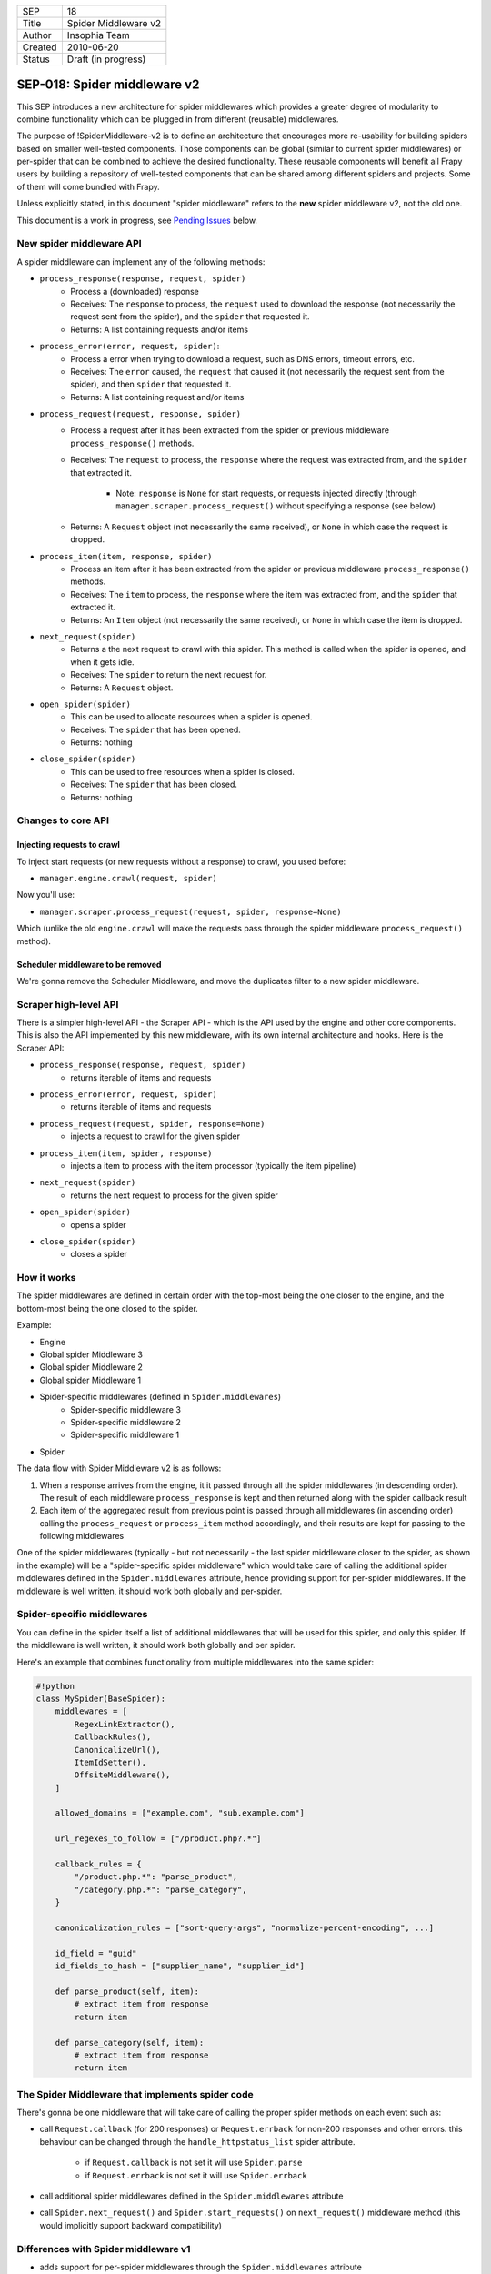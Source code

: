 =======  ===================
SEP      18
Title    Spider Middleware v2
Author   Insophia Team
Created  2010-06-20
Status   Draft (in progress)
=======  ===================

=============================
SEP-018: Spider middleware v2
=============================

This SEP introduces a new architecture for spider middlewares which provides a
greater degree of modularity to combine functionality which can be plugged in
from different (reusable) middlewares.

The purpose of !SpiderMiddleware-v2 is to define an architecture that
encourages more re-usability for building spiders based on smaller well-tested
components. Those components can be global (similar to current spider
middlewares) or per-spider that can be combined to achieve the desired
functionality. These reusable components will benefit all Frapy users by
building a repository of well-tested components that can be shared among
different spiders and projects. Some of them will come bundled with Frapy.

Unless explicitly stated, in this document "spider middleware" refers to the
**new** spider middleware v2, not the old one.

This document is a work in progress, see `Pending Issues`_ below.

New spider middleware API
=========================

A spider middleware can implement any of the following methods:

- ``process_response(response, request, spider)``
   - Process a (downloaded) response
   - Receives: The ``response`` to process, the ``request`` used to download
     the response (not necessarily the request sent from the spider), and the
     ``spider`` that requested it.
   - Returns: A list containing requests and/or items
- ``process_error(error, request, spider)``:
   - Process a error when trying to download a request, such as DNS errors,
     timeout errors, etc.
   - Receives: The ``error`` caused, the ``request`` that caused it (not
     necessarily the request sent from the spider), and then ``spider`` that
     requested it.
   - Returns: A list containing request and/or items
- ``process_request(request, response, spider)``
   - Process a request after it has been extracted from the spider or previous
     middleware ``process_response()`` methods.
   - Receives: The ``request`` to process, the ``response`` where the request
     was extracted from, and the ``spider`` that extracted it.

      - Note: ``response`` is ``None`` for start requests, or requests injected
        directly (through ``manager.scraper.process_request()`` without
        specifying a response (see below)
   - Returns: A ``Request`` object (not necessarily the same received), or
     ``None`` in which case the request is dropped.
- ``process_item(item, response, spider)``
   - Process an item after it has been extracted from the spider or previous
     middleware ``process_response()`` methods.
   - Receives: The ``item`` to process, the ``response`` where the item was
     extracted from, and the ``spider`` that extracted it.
   - Returns: An ``Item`` object (not necessarily the same received), or
     ``None`` in which case the item is dropped.
- ``next_request(spider)``
   - Returns a the next request to crawl with this spider. This method is
     called when the spider is opened, and when it gets idle.
   - Receives: The ``spider`` to return the next request for.
   - Returns: A ``Request`` object.
- ``open_spider(spider)``
   - This can be used to allocate resources when a spider is opened.
   - Receives: The ``spider`` that has been opened.
   - Returns: nothing
- ``close_spider(spider)``
   - This can be used to free resources when a spider is closed.
   - Receives: The ``spider`` that has been closed.
   - Returns: nothing

Changes to core API
===================

Injecting requests to crawl
---------------------------

To inject start requests (or new requests without a response) to crawl, you used before:

- ``manager.engine.crawl(request, spider)``

Now you'll use:

- ``manager.scraper.process_request(request, spider, response=None)``

Which (unlike the old ``engine.crawl`` will make the requests pass through the spider middleware ``process_request()`` method).

Scheduler middleware to be removed
----------------------------------

We're gonna remove the Scheduler Middleware, and move the duplicates filter to a new spider middleware.

Scraper high-level API
======================

There is a simpler high-level API - the Scraper API - which is the API used by the engine and other core components. This is also the API implemented by this new middleware, with its own internal architecture and hooks. Here is the Scraper API:

- ``process_response(response, request, spider)``
   - returns iterable of items and requests
- ``process_error(error, request, spider)``
   - returns iterable of items and requests
- ``process_request(request, spider, response=None)``
   - injects a request to crawl for the given spider
- ``process_item(item, spider, response)``
   - injects a item to process with the item processor (typically the item
     pipeline)
- ``next_request(spider)``
   - returns the next request to process for the given spider
- ``open_spider(spider)``
   - opens a spider
- ``close_spider(spider)``
   - closes a spider

How it works
================

The spider middlewares are defined in certain order with the top-most being the
one closer to the engine, and the bottom-most being the one closed to the
spider.

Example:

- Engine
- Global spider Middleware 3
- Global spider Middleware 2
- Global spider Middleware 1
- Spider-specific middlewares (defined in ``Spider.middlewares``)
   - Spider-specific middleware 3
   - Spider-specific middleware 2
   - Spider-specific middleware 1
- Spider

The data flow with Spider Middleware v2 is as follows:

1. When a response arrives from the engine, it it passed through all the spider
   middlewares (in descending order). The result of each middleware
   ``process_response`` is kept and then returned along with the spider
   callback result
2. Each item of the aggregated result from previous point is passed through all
   middlewares (in ascending order) calling the ``process_request`` or
   ``process_item`` method accordingly, and their results are kept for passing
   to the following middlewares

One of the spider middlewares (typically - but not necessarily - the last
spider middleware closer to the spider, as shown in the example) will be a
"spider-specific spider middleware" which would take care of calling the
additional spider middlewares defined in the ``Spider.middlewares`` attribute,
hence providing support for per-spider middlewares. If the middleware is well
written, it should work both globally and per-spider.

Spider-specific middlewares
===========================

You can define in the spider itself a list of additional middlewares that will
be used for this spider, and only this spider. If the middleware is well
written, it should work both globally and per spider.

Here's an example that combines functionality from multiple middlewares into
the same spider:

.. code-block:: python

   #!python
   class MySpider(BaseSpider):
       middlewares = [
           RegexLinkExtractor(),
           CallbackRules(),
           CanonicalizeUrl(),
           ItemIdSetter(),
           OffsiteMiddleware(),
       ]

       allowed_domains = ["example.com", "sub.example.com"]

       url_regexes_to_follow = ["/product.php?.*"]

       callback_rules = {
           "/product.php.*": "parse_product",
           "/category.php.*": "parse_category",
       }

       canonicalization_rules = ["sort-query-args", "normalize-percent-encoding", ...]

       id_field = "guid"
       id_fields_to_hash = ["supplier_name", "supplier_id"]

       def parse_product(self, item):
           # extract item from response
           return item

       def parse_category(self, item):
           # extract item from response
           return item

The Spider Middleware that implements spider code 
=================================================

There's gonna be one middleware that will take care of calling the proper
spider methods on each event such as:

- call ``Request.callback`` (for 200 responses) or ``Request.errback`` for
  non-200 responses and other errors. this behaviour can be changed through the
  ``handle_httpstatus_list`` spider attribute.

   - if ``Request.callback`` is not set it will use ``Spider.parse``
   - if ``Request.errback`` is not set it will use ``Spider.errback``
- call additional spider middlewares defined in the ``Spider.middlewares``
  attribute
- call ``Spider.next_request()`` and ``Spider.start_requests()`` on
  ``next_request()`` middleware method (this would implicitly support backward
  compatibility)

Differences with Spider middleware v1
=====================================

- adds support for per-spider middlewares through the ``Spider.middlewares``
  attribute
- allows processing initial requests (those returned from
  ``Spider.start_requests()``)

Use cases and examples
======================

This section contains several examples and use cases for Spider Middlewares.
Imports are intentionally removed for conciseness and clarity.

Regex (HTML) Link Extractor
---------------------------

A typical application of spider middlewares could be to build Link Extractors.
For example:

.. code-block:: python

   #!python
   class RegexHtmlLinkExtractor(object):
       def process_response(self, response, request, spider):
           if isinstance(response, HtmlResponse):
               allowed_regexes = spider.url_regexes_to_follow
               # extract urls to follow using allowed_regexes
               return [Request(x) for x in urls_to_follow]


   # Example spider using this middleware
   class MySpider(BaseSpider):
       middlewares = [RegexHtmlLinkExtractor()]
       url_regexes_to_follow = ["/product.php?.*"]

       # parsing callbacks below

RSS2 link extractor
-------------------

.. code-block:: python

   #!python
   class Rss2LinkExtractor(object):
       def process_response(self, response, request, spider):
           if response.headers.get("Content-type") == "application/rss+xml":
               xs = XmlXPathSelector(response)
               urls = xs.select("//item/link/text()").extract()
               return [Request(x) for x in urls]

Callback dispatcher based on rules
----------------------------------

Another example could be to build a callback dispatcher based on rules:

.. code-block:: python

   #!python
   class CallbackRules(object):
       def __init__(self):
           self.rules = {}
           dispatcher.connect(signals.spider_opened, self.spider_opened)
           dispatcher.connect(signals.spider_closed, self.spider_closed)

       def spider_opened(self, spider):
           self.rules[spider] = {}
           for regex, method_name in spider.callback_rules.items():
               r = re.compile(regex)
               m = getattr(self.spider, method_name, None)
               if m:
                   self.rules[spider][r] = m

       def spider_closed(self, spider):
           del self.rules[spider]

       def process_response(self, response, request, spider):
           for regex, method in self.rules[spider].items():
               m = regex.search(response.url)
               if m:
                   return method(response)
           return []


   # Example spider using this middleware
   class MySpider(BaseSpider):
       middlewares = [CallbackRules()]
       callback_rules = {
           "/product.php.*": "parse_product",
           "/category.php.*": "parse_category",
       }

       def parse_product(self, response):
           # parse response and populate item
           return item

URL Canonicalizers
------------------

Another example could be for building URL canonicalizers:

.. code-block:: python

   #!python
   class CanonicalizeUrl(object):
       def process_request(self, request, response, spider):
           curl = canonicalize_url(request.url, rules=spider.canonicalization_rules)
           return request.replace(url=curl)


   # Example spider using this middleware
   class MySpider(BaseSpider):
       middlewares = [CanonicalizeUrl()]
       canonicalization_rules = ["sort-query-args", "normalize-percent-encoding", ...]

       # ...

Setting item identifier
-----------------------

Another example could be for setting a unique identifier to items, based on
certain fields:

.. code-block:: python

   #!python
   class ItemIdSetter(object):
       def process_item(self, item, response, spider):
           id_field = spider.id_field
           id_fields_to_hash = spider.id_fields_to_hash
           item[id_field] = make_hash_based_on_fields(item, id_fields_to_hash)
           return item


   # Example spider using this middleware
   class MySpider(BaseSpider):
       middlewares = [ItemIdSetter()]
       id_field = "guid"
       id_fields_to_hash = ["supplier_name", "supplier_id"]

       def parse(self, response):
           # extract item from response
           return item

robots.txt exclusion
--------------------

A spider middleware to avoid visiting pages forbidden by robots.txt:

.. code-block:: python

   #!python
   class SpiderInfo(object):
       def __init__(self, useragent):
           self.useragent = useragent
           self.parsers = {}
           self.pending = defaultdict(list)


   class AllowAllParser(object):
       def can_fetch(useragent, url):
           return True


   class RobotsTxtMiddleware(object):
       REQUEST_PRIORITY = 1000

       def __init__(self):
           self.spiders = {}
           dispatcher.connect(self.spider_opened, signal=signals.spider_opened)
           dispatcher.connect(self.spider_closed, signal=signals.spider_closed)

       def process_request(self, request, response, spider):
           return self.process_start_request(request)

       def process_start_request(self, request, spider):
           info = self.spiders[spider]
           url = urlparse_cached(request)
           netloc = url.netloc
           if netloc in info.parsers:
               rp = info.parsers[netloc]
               if rp.can_fetch(info.useragent, request.url):
                   res = request
               else:
                   spider.log("Forbidden by robots.txt: %s" % request)
                   res = None
           else:
               if netloc in info.pending:
                   res = None
               else:
                   robotsurl = "%s://%s/robots.txt" % (url.scheme, netloc)
                   meta = {"spider": spider, "handle_httpstatus_list": [403, 404, 500]}
                   res = Request(
                       robotsurl,
                       callback=self.parse_robots,
                       meta=meta,
                       priority=self.REQUEST_PRIORITY,
                   )
               info.pending[netloc].append(request)
           return res

       def parse_robots(self, response):
           spider = response.request.meta["spider"]
           netloc = urlparse_cached(response).netloc
           info = self.spiders[spider]
           if response.status == 200:
               rp = robotparser.RobotFileParser(response.url)
               rp.parse(response.body.splitlines())
               info.parsers[netloc] = rp
           else:
               info.parsers[netloc] = AllowAllParser()
           return info.pending[netloc]

       def spider_opened(self, spider):
           ua = getattr(spider, "user_agent", None) or settings["USER_AGENT"]
           self.spiders[spider] = SpiderInfo(ua)

       def spider_closed(self, spider):
           del self.spiders[spider]

Offsite middleware
------------------

This is a port of the Offsite middleware to the new spider middleware API:

.. code-block:: python

   #!python
   class SpiderInfo(object):
       def __init__(self, host_regex):
           self.host_regex = host_regex
           self.hosts_seen = set()


   class OffsiteMiddleware(object):
       def __init__(self):
           self.spiders = {}
           dispatcher.connect(self.spider_opened, signal=signals.spider_opened)
           dispatcher.connect(self.spider_closed, signal=signals.spider_closed)

       def process_request(self, request, response, spider):
           return self.process_start_request(self, request)

       def process_start_request(self, request, spider):
           if self.should_follow(request, spider):
               return request
           else:
               info = self.spiders[spider]
               host = urlparse_cached(x).hostname
               if host and host not in info.hosts_seen:
                   spider.log("Filtered offsite request to %r: %s" % (host, request))
                   info.hosts_seen.add(host)

       def should_follow(self, request, spider):
           info = self.spiders[spider]
           # hostname can be None for wrong urls (like javascript links)
           host = urlparse_cached(request).hostname or ""
           return bool(info.regex.search(host))

       def get_host_regex(self, spider):
           """Override this method to implement a different offsite policy"""
           domains = [d.replace(".", r"\.") for d in spider.allowed_domains]
           regex = r"^(.*\.)?(%s)$" % "|".join(domains)
           return re.compile(regex)

       def spider_opened(self, spider):
           info = SpiderInfo(self.get_host_regex(spider))
           self.spiders[spider] = info

       def spider_closed(self, spider):
           del self.spiders[spider]

Limit URL length
----------------

A middleware to filter out requests with long urls:

.. code-block:: python

   #!python


   class LimitUrlLength(object):
       def __init__(self):
           self.maxlength = settings.getint("URLLENGTH_LIMIT")

       def process_request(self, request, response, spider):
           return self.process_start_request(self, request)

       def process_start_request(self, request, spider):
           if len(request.url) <= self.maxlength:
               return request
           spider.log(
               "Ignoring request (url length > %d): %s " % (self.maxlength, request.url)
           )

Set Referer
-----------

A middleware to set the Referer:

.. code-block:: python

   #!python
   class SetReferer(object):
       def process_request(self, request, response, spider):
           request.headers.setdefault("Referer", response.url)
           return request

Set and limit crawling depth
----------------------------

A middleware to set (and limit) the request/response depth, taken from the
start requests:

.. code-block:: python

   #!python
   class SetLimitDepth(object):
       def __init__(self, maxdepth=0):
           self.maxdepth = maxdepth or settings.getint("DEPTH_LIMIT")

       def process_request(self, request, response, spider):
           depth = response.request.meta["depth"] + 1
           request.meta["depth"] = depth
           if not self.maxdepth or depth <= self.maxdepth:
               return request
           spider.log("Ignoring link (depth > %d): %s " % (self.maxdepth, request))

       def process_start_request(self, request, spider):
           request.meta["depth"] = 0
           return request

Filter duplicate requests
-------------------------

A middleware to filter out requests already seen:

.. code-block:: python

   #!python
   class FilterDuplicates(object):
       def __init__(self):
           clspath = settings.get("DUPEFILTER_CLASS")
           self.dupefilter = load_object(clspath)()
           dispatcher.connect(self.spider_opened, signal=signals.spider_opened)
           dispatcher.connect(self.spider_closed, signal=signals.spider_closed)

       def enqueue_request(self, spider, request):
           seen = self.dupefilter.request_seen(spider, request)
           if not seen or request.dont_filter:
               return request

       def spider_opened(self, spider):
           self.dupefilter.open_spider(spider)

       def spider_closed(self, spider):
           self.dupefilter.close_spider(spider)

Scrape data using Parsley
-------------------------

A middleware to Scrape data using Parsley as described in UsingParsley

.. code-block:: python

   #!python
   from pyparsley import PyParsley


   class ParsleyExtractor(object):
       def __init__(self, parsley_json_code):
           parsley = json.loads(parselet_json_code)

           class ParsleyItem(Item):
               def __init__(self, *a, **kw):
                   for name in parsley.keys():
                       self.fields[name] = Field()

               super(ParsleyItem, self).__init__(*a, **kw)

           self.item_class = ParsleyItem
           self.parsley = PyParsley(parsley, output="python")

       def process_response(self, response, request, spider):
           return self.item_class(self.parsley.parse(string=response.body))



Pending issues
==============

Resolved:

- how to make ``start_requests()`` output pass through spider middleware
  ``process_request()``?

   - Start requests will be injected through
     ``manager.scraper.process_request()`` instead of
     ``manager.engine.crawl()``
- should we support adding additional start requests from a spider middleware?
   - Yes - there is a spider middleware method (``start_requests``) for that
- should ``process_response()`` receive a ``request`` argument with the
  ``request`` that originated it?. ``response.request`` is the latest request,
  not the original one (think of redirections), but it does carry the ``meta``
  of the original one. The original one may not be available anymore (in
  memory) if we're using a persistent scheduler., but in that case it would be
  the deserialized request from the persistent scheduler queue. 

   - No - this would make implementation more complex and we're not sure it's
     really needed
- how to make sure ``Request.errback`` is always called if there is a problem
  with the request?. Do we need to ensure that?.  Requests filtered out (by
  returning ``None``) in the ``process_request()`` method will never be
  callback-ed or even errback-ed. this could be a problem for spiders that want
  to be notified if their requests are dropped. should we support this
  notification somehow or document (the lack of) it properly?

   - We won't support notifications of dropped requests, because: 1. it's hard
     to implement and unreliable, 2. it's against not friendly with request
     persistence, 3. we can't come up with a good api.
- should we make the list of default spider middlewares empty? (or the
  "per-spider" spider middleware alone)

   - No - there are some useful spider middlewares that it's worth enabling by
     default like referer, duplicates, robots2
- should we allow returning deferreds in spider middleware methods?
   - Yes - we should build a Deferred with the spider middleware methods as
     callbacks and that would implicitly support returning Deferreds
- should we support processing responses before they're processed by the
  spider, because ``process_response`` runs "in parallel" to the spider
  callback, and can't stop from running it.

   - No - we haven't seen a practical use case for this, so we won't add an
     additional hook. It should be trivial to add it later, if needed.
- should we make a spider middleware to handle calling the request and spider
  callback, instead of letting the Scraper component do it?

   - Yes - there's gonna a spider middleware for execution spider-specific code
     such as callbacks and also custom middlewares
